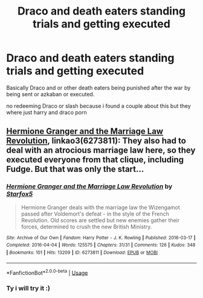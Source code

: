 #+TITLE: Draco and death eaters standing trials and getting executed

* Draco and death eaters standing trials and getting executed
:PROPERTIES:
:Author: hungrybluefish
:Score: 2
:DateUnix: 1595291277.0
:DateShort: 2020-Jul-21
:FlairText: Request
:END:
Basically Draco and or other death eaters being punished after the war by being sent or azkaban or executed.

no redeeming Draco or slash because i found a couple about this but they where just harry and draco porn


** [[https://archiveofourown.org/works/6273811/chapters/14375362][Hermione Granger and the Marriage Law Revolution]], linkao3(6273811): They also had to deal with an atrocious marriage law here, so they executed everyone from that clique, including Fudge. But that was only the start...
:PROPERTIES:
:Author: InquisitorCOC
:Score: 2
:DateUnix: 1595293190.0
:DateShort: 2020-Jul-21
:END:

*** [[https://archiveofourown.org/works/6273811][*/Hermione Granger and the Marriage Law Revolution/*]] by [[https://www.archiveofourown.org/users/Starfox5/pseuds/Starfox5][/Starfox5/]]

#+begin_quote
  Hermione Granger deals with the marriage law the Wizengamot passed after Voldemort's defeat - in the style of the French Revolution. Old scores are settled but new enemies gather their forces, determined to crush the new British Ministry.
#+end_quote

^{/Site/:} ^{Archive} ^{of} ^{Our} ^{Own} ^{*|*} ^{/Fandom/:} ^{Harry} ^{Potter} ^{-} ^{J.} ^{K.} ^{Rowling} ^{*|*} ^{/Published/:} ^{2016-03-17} ^{*|*} ^{/Completed/:} ^{2016-04-04} ^{*|*} ^{/Words/:} ^{125575} ^{*|*} ^{/Chapters/:} ^{31/31} ^{*|*} ^{/Comments/:} ^{126} ^{*|*} ^{/Kudos/:} ^{348} ^{*|*} ^{/Bookmarks/:} ^{101} ^{*|*} ^{/Hits/:} ^{13209} ^{*|*} ^{/ID/:} ^{6273811} ^{*|*} ^{/Download/:} ^{[[https://archiveofourown.org/downloads/6273811/Hermione%20Granger%20and%20the.epub?updated_at=1490341543][EPUB]]} ^{or} ^{[[https://archiveofourown.org/downloads/6273811/Hermione%20Granger%20and%20the.mobi?updated_at=1490341543][MOBI]]}

--------------

*FanfictionBot*^{2.0.0-beta} | [[https://github.com/tusing/reddit-ffn-bot/wiki/Usage][Usage]]
:PROPERTIES:
:Author: FanfictionBot
:Score: 1
:DateUnix: 1595293206.0
:DateShort: 2020-Jul-21
:END:


*** Ty i will try it :)
:PROPERTIES:
:Author: hungrybluefish
:Score: 1
:DateUnix: 1595293233.0
:DateShort: 2020-Jul-21
:END:

